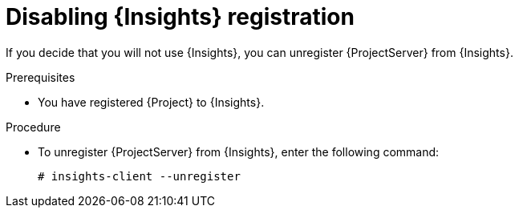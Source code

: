 :_mod-docs-content-type: PROCEDURE

[id="disabling-insights-registration_{context}"]
= Disabling {Insights} registration

If you decide that you will not use {Insights}, you can unregister {ProjectServer} from {Insights}.

.Prerequisites
* You have registered {Project} to {Insights}.

.Procedure
* To unregister {ProjectServer} from {Insights}, enter the following command:
+
[options="nowrap" subs="+quotes,attributes"]
----
# insights-client --unregister
----